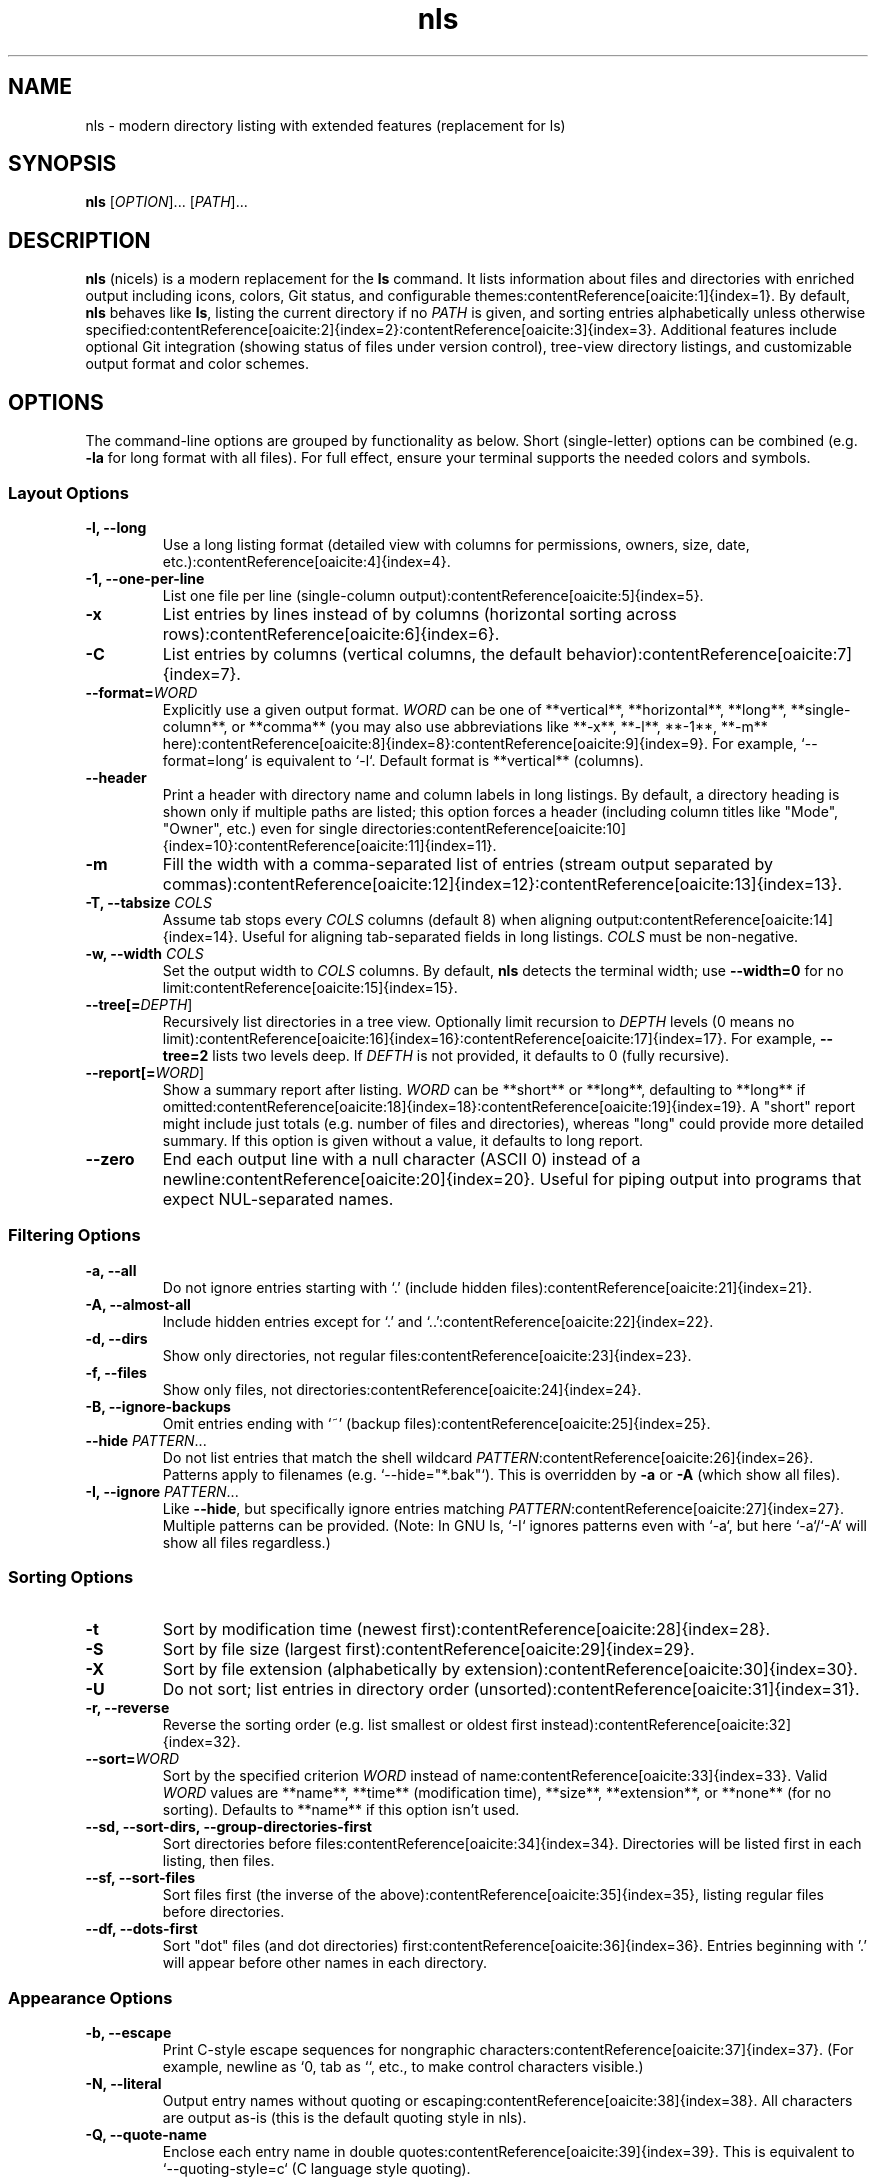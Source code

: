.TH nls 1 "October 2025" "nicels 0.0" "User Commands"
.SH NAME
nls \- modern directory listing with extended features (replacement for ls)

.SH SYNOPSIS
.nf
\fBnls\fR [\fIOPTION\fR]... [\fIPATH\fR]...
.fi

.SH DESCRIPTION
\fBnls\fR (nicels) is a modern replacement for the \fBls\fR command. It lists information about files and directories with enriched output including icons, colors, Git status, and configurable themes:contentReference[oaicite:1]{index=1}. By default, \fBnls\fR behaves like \fBls\fR, listing the current directory if no \fIPATH\fR is given, and sorting entries alphabetically unless otherwise specified:contentReference[oaicite:2]{index=2}:contentReference[oaicite:3]{index=3}. Additional features include optional Git integration (showing status of files under version control), tree-view directory listings, and customizable output format and color schemes.

.SH OPTIONS
The command-line options are grouped by functionality as below. Short (single-letter) options can be combined (e.g. \fB-la\fR for long format with all files). For full effect, ensure your terminal supports the needed colors and symbols.

.SS Layout Options
.TP 
.B "\-l, \-\-long"
Use a long listing format (detailed view with columns for permissions, owners, size, date, etc.):contentReference[oaicite:4]{index=4}.
.TP 
.B "\-1, \-\-one-per-line"
List one file per line (single-column output):contentReference[oaicite:5]{index=5}.
.TP 
.B \-x
List entries by lines instead of by columns (horizontal sorting across rows):contentReference[oaicite:6]{index=6}.
.TP 
.B \-C
List entries by columns (vertical columns, the default behavior):contentReference[oaicite:7]{index=7}.
.TP 
\fB\-\-format=\fIWORD\fR
Explicitly use a given output format. \fIWORD\fR can be one of **vertical**, **horizontal**, **long**, **single-column**, or **comma** (you may also use abbreviations like **-x**, **-l**, **-1**, **-m** here):contentReference[oaicite:8]{index=8}:contentReference[oaicite:9]{index=9}. For example, `--format=long` is equivalent to `-l`. Default format is **vertical** (columns).
.TP 
.B \-\-header
Print a header with directory name and column labels in long listings. By default, a directory heading is shown only if multiple paths are listed; this option forces a header (including column titles like "Mode", "Owner", etc.) even for single directories:contentReference[oaicite:10]{index=10}:contentReference[oaicite:11]{index=11}.
.TP 
.B \-m
Fill the width with a comma-separated list of entries (stream output separated by commas):contentReference[oaicite:12]{index=12}:contentReference[oaicite:13]{index=13}.
.TP 
\fB\-T, \-\-tabsize\fR \fICOLS\fR
Assume tab stops every \fICOLS\fR columns (default 8) when aligning output:contentReference[oaicite:14]{index=14}. Useful for aligning tab-separated fields in long listings. \fICOLS\fR must be non-negative.
.TP 
\fB\-w, \-\-width\fR \fICOLS\fR
Set the output width to \fICOLS\fR columns. By default, \fBnls\fR detects the terminal width; use \fB--width=0\fR for no limit:contentReference[oaicite:15]{index=15}.
.TP 
\fB\-\-tree[=\fIDEPTH\fR]\fR
Recursively list directories in a tree view. Optionally limit recursion to \fIDEPTH\fR levels (0 means no limit):contentReference[oaicite:16]{index=16}:contentReference[oaicite:17]{index=17}. For example, \fB--tree=2\fR lists two levels deep. If \fIDEFTH\fR is not provided, it defaults to 0 (fully recursive).
.TP 
\fB\-\-report[=\fIWORD\fR]\fR
Show a summary report after listing. \fIWORD\fR can be **short** or **long**, defaulting to **long** if omitted:contentReference[oaicite:18]{index=18}:contentReference[oaicite:19]{index=19}. A "short" report might include just totals (e.g. number of files and directories), whereas "long" could provide more detailed summary. If this option is given without a value, it defaults to long report.
.TP 
.B \-\-zero
End each output line with a null character (ASCII 0) instead of a newline:contentReference[oaicite:20]{index=20}. Useful for piping output into programs that expect NUL-separated names.

.SS Filtering Options
.TP 
.B "\-a, \-\-all"
Do not ignore entries starting with ‘.’ (include hidden files):contentReference[oaicite:21]{index=21}.
.TP 
.B "\-A, \-\-almost-all"
Include hidden entries except for ‘.’ and ‘..’:contentReference[oaicite:22]{index=22}.
.TP 
.B "\-d, \-\-dirs"
Show only directories, not regular files:contentReference[oaicite:23]{index=23}.
.TP 
.B "\-f, \-\-files"
Show only files, not directories:contentReference[oaicite:24]{index=24}.
.TP 
.B "\-B, \-\-ignore-backups"
Omit entries ending with ‘~’ (backup files):contentReference[oaicite:25]{index=25}.
.TP 
\fB\-\-hide\fR \fIPATTERN\fR...
Do not list entries that match the shell wildcard \fIPATTERN\fR:contentReference[oaicite:26]{index=26}. Patterns apply to filenames (e.g. `--hide="*.bak"`). This is overridden by \fB-a\fR or \fB-A\fR (which show all files).
.TP 
\fB\-I, \-\-ignore\fR \fIPATTERN\fR...
Like \fB--hide\fR, but specifically ignore entries matching \fIPATTERN\fR:contentReference[oaicite:27]{index=27}. Multiple patterns can be provided. (Note: In GNU ls, `-I` ignores patterns even with `-a`, but here `-a`/`-A` will show all files regardless.)

.SS Sorting Options
.TP 
.B \-t 
Sort by modification time (newest first):contentReference[oaicite:28]{index=28}.
.TP 
.B \-S 
Sort by file size (largest first):contentReference[oaicite:29]{index=29}.
.TP 
.B \-X 
Sort by file extension (alphabetically by extension):contentReference[oaicite:30]{index=30}.
.TP 
.B \-U 
Do not sort; list entries in directory order (unsorted):contentReference[oaicite:31]{index=31}.
.TP 
.B "\-r, \-\-reverse"
Reverse the sorting order (e.g. list smallest or oldest first instead):contentReference[oaicite:32]{index=32}.
.TP 
\fB\-\-sort=\fIWORD\fR
Sort by the specified criterion \fIWORD\fR instead of name:contentReference[oaicite:33]{index=33}. Valid \fIWORD\fR values are **name**, **time** (modification time), **size**, **extension**, or **none** (for no sorting). Defaults to **name** if this option isn’t used.
.TP 
.B "\-\-sd, \-\-sort-dirs, \-\-group-directories-first"
Sort directories before files:contentReference[oaicite:34]{index=34}. Directories will be listed first in each listing, then files.
.TP 
.B "\-\-sf, \-\-sort-files"
Sort files first (the inverse of the above):contentReference[oaicite:35]{index=35}, listing regular files before directories.
.TP 
.B "\-\-df, \-\-dots-first"
Sort "dot" files (and dot directories) first:contentReference[oaicite:36]{index=36}. Entries beginning with '.' will appear before other names in each directory.

.SS Appearance Options
.TP 
.B "\-b, \-\-escape"
Print C-style escape sequences for nongraphic characters:contentReference[oaicite:37]{index=37}. (For example, newline as `\n`, tab as `\t`, etc., to make control characters visible.)
.TP 
.B "\-N, \-\-literal"
Output entry names without quoting or escaping:contentReference[oaicite:38]{index=38}. All characters are output as-is (this is the default quoting style in nls).
.TP 
.B "\-Q, \-\-quote-name"
Enclose each entry name in double quotes:contentReference[oaicite:39]{index=39}. This is equivalent to `--quoting-style=c` (C language style quoting).
.TP 
\fB\-\-quoting-style=\fIWORD\fR
Use quoting style \fIWORD\fR for entry names:contentReference[oaicite:40]{index=40}. Supported styles: **literal** (no quotes, no escaping – same as `-N`), **locale** (locale-specific quoting), **shell** (escape characters for shell, quote if whitespace), **shell-always**, **shell-escape**, **shell-escape-always**, **c** (C-style like `-Q`), or **escape** (escape non-graphic chars). Default is **literal**:contentReference[oaicite:41]{index=41}:contentReference[oaicite:42]{index=42}. The environment variable `QUOTING_STYLE` can also set a default style on startup.
.TP 
.B \-p
Append a `/' indicator to directory names:contentReference[oaicite:43]{index=43} (marks directories with a trailing slash).
.TP 
\fB\-\-indicator-style=\fISTYLE\fR
Append file-type indicators to names using style \fISTYLE\fR:contentReference[oaicite:44]{index=44}. Valid styles: **none** (no indicator), **slash** (directories only, marked with `/` – same as `-p`). Default is **slash**.
.TP 
.B "\-\-no-icons, \-\-without-icons"
Disable icons in output:contentReference[oaicite:45]{index=45}. By default, nls may display file-type icons or symbols; this option turns that off (useful if your font or environment doesn’t support the icons).
.TP 
.B \-\-no-color
Produce output with no ANSI color codes:contentReference[oaicite:46]{index=46}. This forces monochrome output (same as `--color=never`).
.TP 
\fB\-\-color=\fIWHEN\fR
Colorize the output according to file type or extension. \fIWHEN\fR can be **auto**, **always**, or **never**:contentReference[oaicite:47]{index=47}. **auto** (default) means color output only if the output is a terminal (tty) and not disabled by `NO_COLOR` env var:contentReference[oaicite:48]{index=48}; **always** forces color codes even if output is piped; **never** disables color entirely:contentReference[oaicite:49]{index=49}. (See **Environment** below for `LS_COLORS` usage.)
.TP 
\fB\-\-theme\fR \fINAME\fR
Use theme \fINAME\fR for colors and icons:contentReference[oaicite:50]{index=50}:contentReference[oaicite:51]{index=51}. Themes live inside the configuration database (`NLS.sqlite3`). The supplied name matches the entry stored in the database (case-sensitive). For backward compatibility, suffixes “_theme” or “.yaml” are ignored (e.g. `--theme=light` and `--theme=light_theme` refer to the same theme). An error is reported if the theme is not found:contentReference[oaicite:52]{index=52}:contentReference[oaicite:53]{index=53}.
.TP 
.B \-\-light
Use the light color scheme:contentReference[oaicite:54]{index=54}. This sets the default theme to a light background variant (overriding auto-detection).
.TP 
.B \-\-dark
Use the dark color scheme:contentReference[oaicite:55]{index=55}. Forces dark theme (if not set, the default theme is applied or auto-detected).
.TP 
.B "\-q, \-\-hide-control-chars"
Show `?` instead of non-graphic (control) characters in file names:contentReference[oaicite:56]{index=56}. This makes unprintable characters visible as question marks.
.TP 
.B \-\-show-control-chars
Display non-printable characters as-is (opposite of `-q`):contentReference[oaicite:57]{index=57}. By default, nls will **not** hide control chars (unless POSIX mode or `-q` is used).
.TP 
\fB\-\-time-style=\fIFORMAT\fR
Use specified \fIFORMAT\fR for displaying timestamps:contentReference[oaicite:58]{index=58}. Recognized formats include **full-iso**, **long-iso**, **iso**, **locale**, **local** (a variant of locale; default), or a custom format starting with `+` as in the \fBdate(1)\fR command:contentReference[oaicite:59]{index=59}:contentReference[oaicite:60]{index=60}. If a custom format contains a newline, the part after newline is used for recent dates. Prefixing a style with `posix-` applies it only when not in the POSIX locale:contentReference[oaicite:61]{index=61}. (The `TIME_STYLE` environment variable can also set a default format:contentReference[oaicite:62]{index=62}.) Default is **local** time format.
.TP 
.B \-\-full-time
Combination of `-l --time-style=full-iso`:contentReference[oaicite:63]{index=63}. Displays time in full ISO 8601 format (down to seconds and timezone) in a long listing.
.TP 
.B \-\-hyperlink
Output file names as clickable hyperlinks (OSC 8 ANSI hyperlinks) in supporting terminals:contentReference[oaicite:64]{index=64}:contentReference[oaicite:65]{index=65}. This encodes each file path so that clicking it in a compatible terminal opens the file or directory.

.SS Information Options
.TP 
.B "\-i, \-\-inode"
Show each file’s inode number in the listing:contentReference[oaicite:66]{index=66}.
.TP 
.B \-o 
Use a long listing format like `-l`, but omit the group information:contentReference[oaicite:67]{index=67}. (Equivalent to `-l --no-group` in effect.)
.TP 
.B \-g 
Like `-l`, but omit the owner information:contentReference[oaicite:68]{index=68}. (This is a legacy BSD `ls` option; note `-g` alone is not “group directories first” here.)
.TP 
.B "\-G, \-\-no-group"
Do not show group information in long format listings:contentReference[oaicite:69]{index=69}.
.TP 
.B "\-n, \-\-numeric-uid-gid"
Like `-l`, but list numeric UIDs and GIDs instead of names:contentReference[oaicite:70]{index=70}.
.TP 
.B "\-\-bytes, \-\-non-human-readable"
Display file sizes in bytes, without any scaling or unit suffix:contentReference[oaicite:71]{index=71}. By default, in long format, file sizes are human-readable (using KB, MB, etc., or block counts if `--block-size` is used). This option forces raw byte counts.
.TP 
.B "\-s, \-\-size"
Show the allocated size of each file in blocks:contentReference[oaicite:72]{index=72} (alongside the file name or in the long listing). This prints a block count column (`ls -s` style). The default block size is 1KiB (1024 bytes) unless overridden (see `--block-size`).
.TP 
\fB\-\-block-size=\fISIZE\fR
Scale file sizes to \fISIZE\fR units when printing them:contentReference[oaicite:73]{index=73}. Only affects long listings (and possibly the `-s` size column). \fISIZE\fR can be specified with a suffix: e.g. **K**, **M**, **G** (powers of 1024) or **KB**, **MB** (powers of 1000). You may also use binary prefixes like **KiB**, **MiB**, etc.:contentReference[oaicite:74]{index=74}:contentReference[oaicite:75]{index=75}. For example, `--block-size=1M` will show sizes in units of 1,048,576 bytes. (If \fISIZE\fR is 0 or not a number, an error is reported.) This option overrides any BLOCK_SIZE environment variable (if applicable).
.TP 
.B "\-L, \-\-dereference"
For symbolic links, list information for the file they reference (the target), rather than the link itself:contentReference[oaicite:76]{index=76}. (Same as \fBls -L\fR.)
.TP 
.B "\-\-gs, \-\-git-status"
Show Git status alongside each file:contentReference[oaicite:77]{index=77}. If the directory is a Git repository, this adds a column or indicator for Git modification state (e.g. modified, untracked, etc.). This feature requires libgit2 support:contentReference[oaicite:78]{index=78}.
.TP 
.B "\-\-perf-debug"
Enable performance diagnostics (debugging mode):contentReference[oaicite:79]{index=79}. This may log timing information about internal operations to stderr for troubleshooting.

.PP 
All of the above options can be combined to tailor the output. For example, using \fB--color=always\fR together with \fB--hyperlink\fR is supported. The **--help** option (or \fB-h\fR) will display a usage summary similar to the above, and **--version** will show the program version.

.SH ENVIRONMENT
The following environment variables affect \fBnls\fR:

.TP 
.B NLS_DATA_DIR 
If set, specifies a directory to search for the configuration database before any other default locations:contentReference[oaicite:80]{index=80}. This allows using a custom `NLS.sqlite3` from an alternate location. When \fBNLS_DATA_DIR\fR is set, per-user overrides are ignored for the resources provided there:contentReference[oaicite:81]{index=81}.
.TP 
.B LS_COLORS 
Defines color codes for file types, as used by GNU ls and dircolors:contentReference[oaicite:82]{index=82}. \fBnls\fR will use this if \fB--color\fR is enabled (or auto) to apply file type colors:contentReference[oaicite:83]{index=83}. Set via the \fBdircolors(1)\fR command or manually, it is a colon-separated list of file pattern color mappings. If not set, \fBnls\fR uses the defaults embedded in the configuration database for colors.
.TP 
.B NO_COLOR 
If this variable is present in the environment, \fBnls\fR will disable colored output entirely:contentReference[oaicite:84]{index=84}. This overrides \fB--color=auto\fR (effectively treating it as “never”). This is a standard convention to respect users who prefer no color in output.
.TP 
.B TIME_STYLE 
If set, provides a default time display style (format) for listings:contentReference[oaicite:85]{index=85}. Its value should match one of the formats accepted by \fB--time-style\fR (e.g. "full-iso", "long-iso", or a custom `+FORMAT`). If not specified, nls uses "local" time style by default:contentReference[oaicite:86]{index=86}. (Note: `posix-` prefix in this variable’s value will be honored outside the POSIX locale:contentReference[oaicite:87]{index=87}.)
.TP 
.B QUOTING_STYLE 
Sets the default quoting style for filenames:contentReference[oaicite:88]{index=88}. Valid values are the same as for the \fB--quoting-style\fR option (e.g. "literal", "shell", "c", etc.). If this variable is set, nls will apply the specified quoting style unless overridden by command-line options.
.TP 
.B POSIXLY_CORRECT 
If set, \fBnls\fR may enable POSIX compatibility modes for certain behaviors. For example, when this is present, time styles prefixed with "posix-" will be in effect (unless the locale is POSIX/C). It may also influence sorting or quoting to adhere strictly to POSIX `ls` rules. (Note: This variable is recognized for compatibility; its exact effects in nls are minimal and primarily pertain to time style handling:contentReference[oaicite:89]{index=89}.)

.PP 
On Windows, \fBnls\fR additionally looks for `NLS.sqlite3` under `%APPDATA%\\nicels\\DB` (for per-user config) and `%PROGRAMDATA%\\nicels\\DB` for system-wide defaults, unless overridden by \fBNLS_DATA_DIR\fR:contentReference[oaicite:90]{index=90}. `%USERPROFILE%` is used as a fallback if `%APPDATA%` is not defined. These environment specifics are mainly for locating the database and do not typically require manual intervention.

.SH EXAMPLES
.PP 
The following examples illustrate common usage of \fBnls\fR:

.IP "\fB1.\fR"
List all files (including hidden) in the current directory, using a long listing with Git status and a summary report:
.RS
.nf
$ nls \-laA \-\-gs \-\-header \-\-report=long
.fi
.RE
This will produce a detailed, colored listing of the current directory (including dotfiles), with an extra column showing Git status for each file, a header line with column labels, and a summary at the end:contentReference[oaicite:91]{index=91}.

.IP "2."
Recursively list a directory in tree form, limiting depth to 2:
.RS
.nf
$ nls \-\-tree=2 ~/projects
.fi
.RE
This will display the contents of `~/projects` and its subdirectories up to two levels deep, in a tree layout where subdirectories are indented. Deeper levels are not expanded (they would be indicated with a marker if applicable).

.IP "3."
Use filtering options to list only directories (no files) in the current directory:
.RS
.nf
$ nls \-d .
.fi
.RE
Combining flags can refine output. For example, \fBnls -d -lA\fR would list only directories in long format, including hidden ones (but omitting “.” and “..”).

.IP "4."
Copy the default configuration database to your user config directory:
.RS
.nf
$ nls \-\-copy-config
.fi
.RE
This will populate your `~/.nicels/DB/NLS.sqlite3` (on Linux/macOS) or `%APPDATA%\\nicels\\DB\\NLS.sqlite3` (on Windows) with the default configuration database if it does not already exist. It prints which files were copied or skipped and then exits:contentReference[oaicite:92]{index=92}:contentReference[oaicite:93]{index=93}.

.IP "5."
Show database entries for YAML files, limiting the output with a wildcard:
.RS
.nf
$ nls db \-\-show-files \-\-name "*.yaml"
.fi
.RE
This filters the merged configuration database to entries whose names match the supplied pattern (case-insensitive):contentReference[oaicite:91]{index=91}.

.SH AUTHOR
\fBnls\fR was developed by Dmitry K. (GitHub user **dm17ryk**). It is an open-source project available on GitHub. Feedback, bug reports, and contributions are welcome via the project’s issue tracker.

.SH SEE\ ALSO
\fBls(1)\fR, \fBtree(1)\fR, \fBgit(1)\fR (especially “git status”), \fBdate(1)\fR (for time format strings), \fBdircolors(1)\fR. 
.\" (The nls tool integrates aspects of these commands: it is largely a drop-in replacement for ls with additional features inspired by tree and git.)
